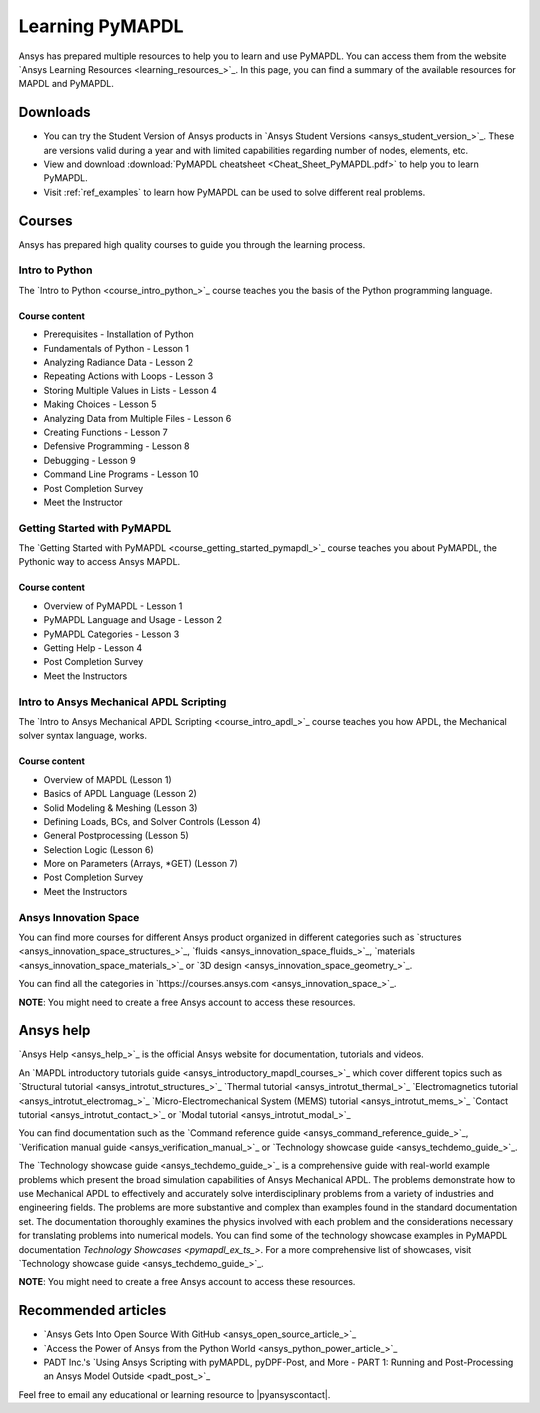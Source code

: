 

================
Learning PyMAPDL
================

Ansys has prepared multiple resources to help you to learn and use PyMAPDL.
You can access them from the website `Ansys Learning Resources <learning_resources_>`_.
In this page, you can find a summary of the available resources for MAPDL and PyMAPDL.




Downloads
===========

- You can try the Student Version of Ansys products in
  `Ansys Student Versions <ansys_student_version_>`_.
  These are versions valid during a year and with limited capabilities 
  regarding number of nodes, elements, etc.

- View and download :download:`PyMAPDL cheatsheet <Cheat_Sheet_PyMAPDL.pdf>` to help
  you to learn PyMAPDL.

- Visit :ref:`ref_examples` to learn how PyMAPDL can be
  used to solve different real problems.


Courses
==============

Ansys has prepared high quality courses to guide you through the learning process.


Intro to Python
---------------

The `Intro to Python <course_intro_python_>`_ course teaches you
the basis of the Python programming language.


Course content
~~~~~~~~~~~~~~

* Prerequisites - Installation of Python
* Fundamentals of Python - Lesson 1
* Analyzing Radiance Data - Lesson 2
* Repeating Actions with Loops - Lesson 3
* Storing Multiple Values in Lists - Lesson 4
* Making Choices - Lesson 5
* Analyzing Data from Multiple Files - Lesson 6
* Creating Functions - Lesson 7
* Defensive Programming - Lesson 8
* Debugging - Lesson 9
* Command Line Programs - Lesson 10
* Post Completion Survey
* Meet the Instructor



Getting Started with PyMAPDL
----------------------------

The `Getting Started with PyMAPDL <course_getting_started_pymapdl_>`_ course teaches
you about PyMAPDL, the Pythonic way to access Ansys MAPDL. 

Course content
~~~~~~~~~~~~~~

* Overview of PyMAPDL - Lesson 1
* PyMAPDL Language and Usage - Lesson 2
* PyMAPDL Categories - Lesson 3
* Getting Help - Lesson 4
* Post Completion Survey
* Meet the Instructors



Intro to Ansys Mechanical APDL Scripting
----------------------------------------

The `Intro to Ansys Mechanical APDL Scripting <course_intro_apdl_>`_
course teaches you how APDL, the Mechanical solver syntax language, works.

Course content
~~~~~~~~~~~~~~

* Overview of MAPDL (Lesson 1)
* Basics of APDL Language (Lesson 2)
* Solid Modeling & Meshing (Lesson 3)
* Defining Loads, BCs, and Solver Controls (Lesson 4)
* General Postprocessing (Lesson 5)
* Selection Logic (Lesson 6)
* More on Parameters (Arrays, \*GET) (Lesson 7)
* Post Completion Survey
* Meet the Instructors

.. vale off

Ansys Innovation Space
----------------------

.. vale on

You can find more courses for different Ansys product organized in 
different categories such as
`structures <ansys_innovation_space_structures_>`_,
`fluids <ansys_innovation_space_fluids_>`_,
`materials <ansys_innovation_space_materials_>`_ or
`3D design <ansys_innovation_space_geometry_>`_. 

You can find all the categories in `https://courses.ansys.com <ansys_innovation_space_>`_.

**NOTE**: You might need to create a free Ansys account to access these resources.

Ansys help
==========

`Ansys Help <ansys_help_>`_ is the official Ansys website for
documentation, tutorials and videos.

An `MAPDL introductory tutorials guide <ansys_introductory_mapdl_courses_>`_ which
cover different topics such as
`Structural tutorial <ansys_introtut_structures_>`_
`Thermal tutorial <ansys_introtut_thermal_>`_
`Electromagnetics tutorial <ansys_introtut_electromag_>`_
`Micro-Electromechanical System (MEMS) tutorial <ansys_introtut_mems_>`_
`Contact tutorial <ansys_introtut_contact_>`_ or
`Modal tutorial <ansys_introtut_modal_>`_

You can find documentation such as the
`Command reference guide <ansys_command_reference_guide_>`_,
`Verification manual guide <ansys_verification_manual_>`_ or
`Technology showcase guide <ansys_techdemo_guide_>`_.

The `Technology showcase guide <ansys_techdemo_guide_>`_ is a comprehensive guide with 
real-world example problems which present the broad simulation
capabilities of Ansys Mechanical APDL.
The problems demonstrate how to use Mechanical APDL to effectively 
and accurately solve interdisciplinary problems from a variety of
industries and engineering fields.
The problems are more substantive and complex than examples found
in the standard documentation set. The documentation thoroughly
examines the physics involved with each problem and the considerations
necessary for translating problems into numerical models.
You can find some of the technology showcase examples in PyMAPDL documentation 
`Technology Showcases <pymapdl_ex_ts_>`. For a more comprehensive list of
showcases, visit `Technology showcase guide <ansys_techdemo_guide_>`_.

**NOTE**: You might need to create a free Ansys account to access these resources.

Recommended articles
====================

* `Ansys Gets Into Open Source With GitHub <ansys_open_source_article_>`_
* `Access the Power of Ansys from the Python World <ansys_python_power_article_>`_
* PADT Inc.'s `Using Ansys Scripting with pyMAPDL, pyDPF-Post, and More - PART 1: Running and Post-Processing an Ansys Model Outside <padt_post_>`_

Feel free to email any educational or learning resource to |pyansyscontact|.